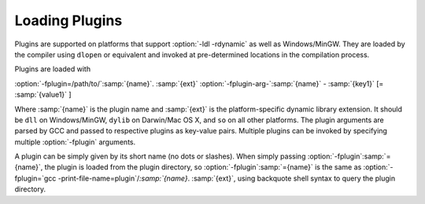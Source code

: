 .. _plugins-loading:

Loading Plugins
***************

Plugins are supported on platforms that support :option:`-ldl
-rdynamic` as well as Windows/MinGW. They are loaded by the compiler
using ``dlopen`` or equivalent and invoked at pre-determined
locations in the compilation process.

Plugins are loaded with

:option:`-fplugin=/path/to/`:samp:`{name}`. :samp:`{ext}` :option:`-fplugin-arg-`:samp:`{name}` - :samp:`{key1}` [= :samp:`{value1}` ]

Where :samp:`{name}` is the plugin name and :samp:`{ext}` is the platform-specific
dynamic library extension. It should be ``dll`` on Windows/MinGW,
``dylib`` on Darwin/Mac OS X, and ``so`` on all other platforms.
The plugin arguments are parsed by GCC and passed to respective
plugins as key-value pairs. Multiple plugins can be invoked by
specifying multiple :option:`-fplugin` arguments.

A plugin can be simply given by its short name (no dots or
slashes). When simply passing :option:`-fplugin`:samp:`={name}`, the plugin is
loaded from the plugin directory, so :option:`-fplugin`:samp:`={name}` is
the same as :option:`-fplugin=`gcc -print-file-name=plugin`/`:samp:`{name}`. :samp:`{ext}`,
using backquote shell syntax to query the plugin directory.

